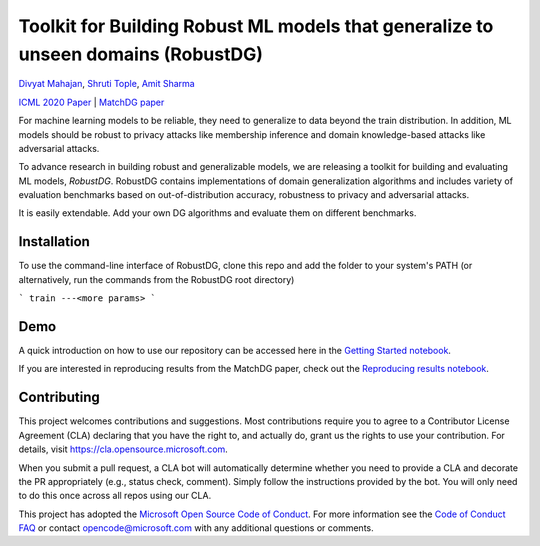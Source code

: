 Toolkit for Building Robust ML models that generalize to unseen domains (RobustDG)
==================================================================================
`Divyat Mahajan <https://divyat09.github.io/>`_, 
`Shruti Tople <https://www.microsoft.com/en-us/research/people/shtople/>`_, 
`Amit Sharma <http://www.amitsharma.in>`_

`ICML 2020 Paper <https://arxiv.org/abs/1909.12732>`_ | `MatchDG paper <https://arxiv.org/abs/2006.07500>`_

For machine learning models to be reliable, they need to generalize to data
beyond the train distribution. In addition, ML models should be robust to
privacy attacks like membership inference and domain knowledge-based attacks like adversarial attacks.

To advance research in building robust and generalizable models, we are
releasing a toolkit for building and evaluating ML models, *RobustDG*. RobustDG contains implementations of domain
generalization algorithms and includes variety of evaluation benchmarks based
on out-of-distribution accuracy, robustness to privacy and adversarial attacks. 

It is easily extendable. Add your own DG algorithms and evaluate them on different benchmarks.


Installation
------------
To use the command-line interface of RobustDG, clone this repo and add the
folder to your system's PATH (or alternatively, run the commands from the
RobustDG root directory)

```
train ---<more params>
```

Demo
----

A quick introduction on how to use our repository can be accessed here in the `Getting Started notebook <https://github.com/microsoft/robustdg/blob/master/docs/notebook/robustdg_getting_started.ipynb>`_.

If you are interested in reproducing results from the MatchDG paper, check out the `Reproducing results notebook <https://github.com/microsoft/robustdg/blob/master/docs/notebooks/reproducing_results_matchdg_paper.ipynb>`_. 



Contributing
--------------

This project welcomes contributions and suggestions.  Most contributions require you to agree to a
Contributor License Agreement (CLA) declaring that you have the right to, and actually do, grant us
the rights to use your contribution. For details, visit https://cla.opensource.microsoft.com.

When you submit a pull request, a CLA bot will automatically determine whether you need to provide
a CLA and decorate the PR appropriately (e.g., status check, comment). Simply follow the instructions
provided by the bot. You will only need to do this once across all repos using our CLA.

This project has adopted the `Microsoft Open Source Code of Conduct <https://opensource.microsoft.com/codeofconduct/>`_.
For more information see the `Code of Conduct FAQ <https://opensource.microsoft.com/codeofconduct/faq/>`_ or
contact `opencode@microsoft.com <mailto:opencode@microsoft.com>`_ with any additional questions or comments.
